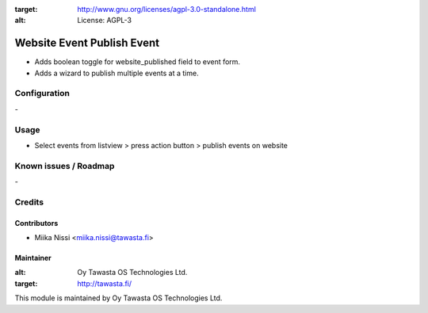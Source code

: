 .. image:: https://img.shields.io/badge/licence-AGPL--3-blue.svg
:target: http://www.gnu.org/licenses/agpl-3.0-standalone.html
:alt: License: AGPL-3

===========================
Website Event Publish Event
===========================
* Adds boolean toggle for website_published field to event form.
* Adds a wizard to publish multiple events at a time.

Configuration
=============
\-

Usage
=====
- Select events from listview > press action button > publish events on website

Known issues / Roadmap
======================
\-

Credits
=======

Contributors
------------

* Miika Nissi <miika.nissi@tawasta.fi>

Maintainer
----------

.. image:: http://tawasta.fi/templates/tawastrap/images/logo.png
:alt: Oy Tawasta OS Technologies Ltd.
:target: http://tawasta.fi/

This module is maintained by Oy Tawasta OS Technologies Ltd.
